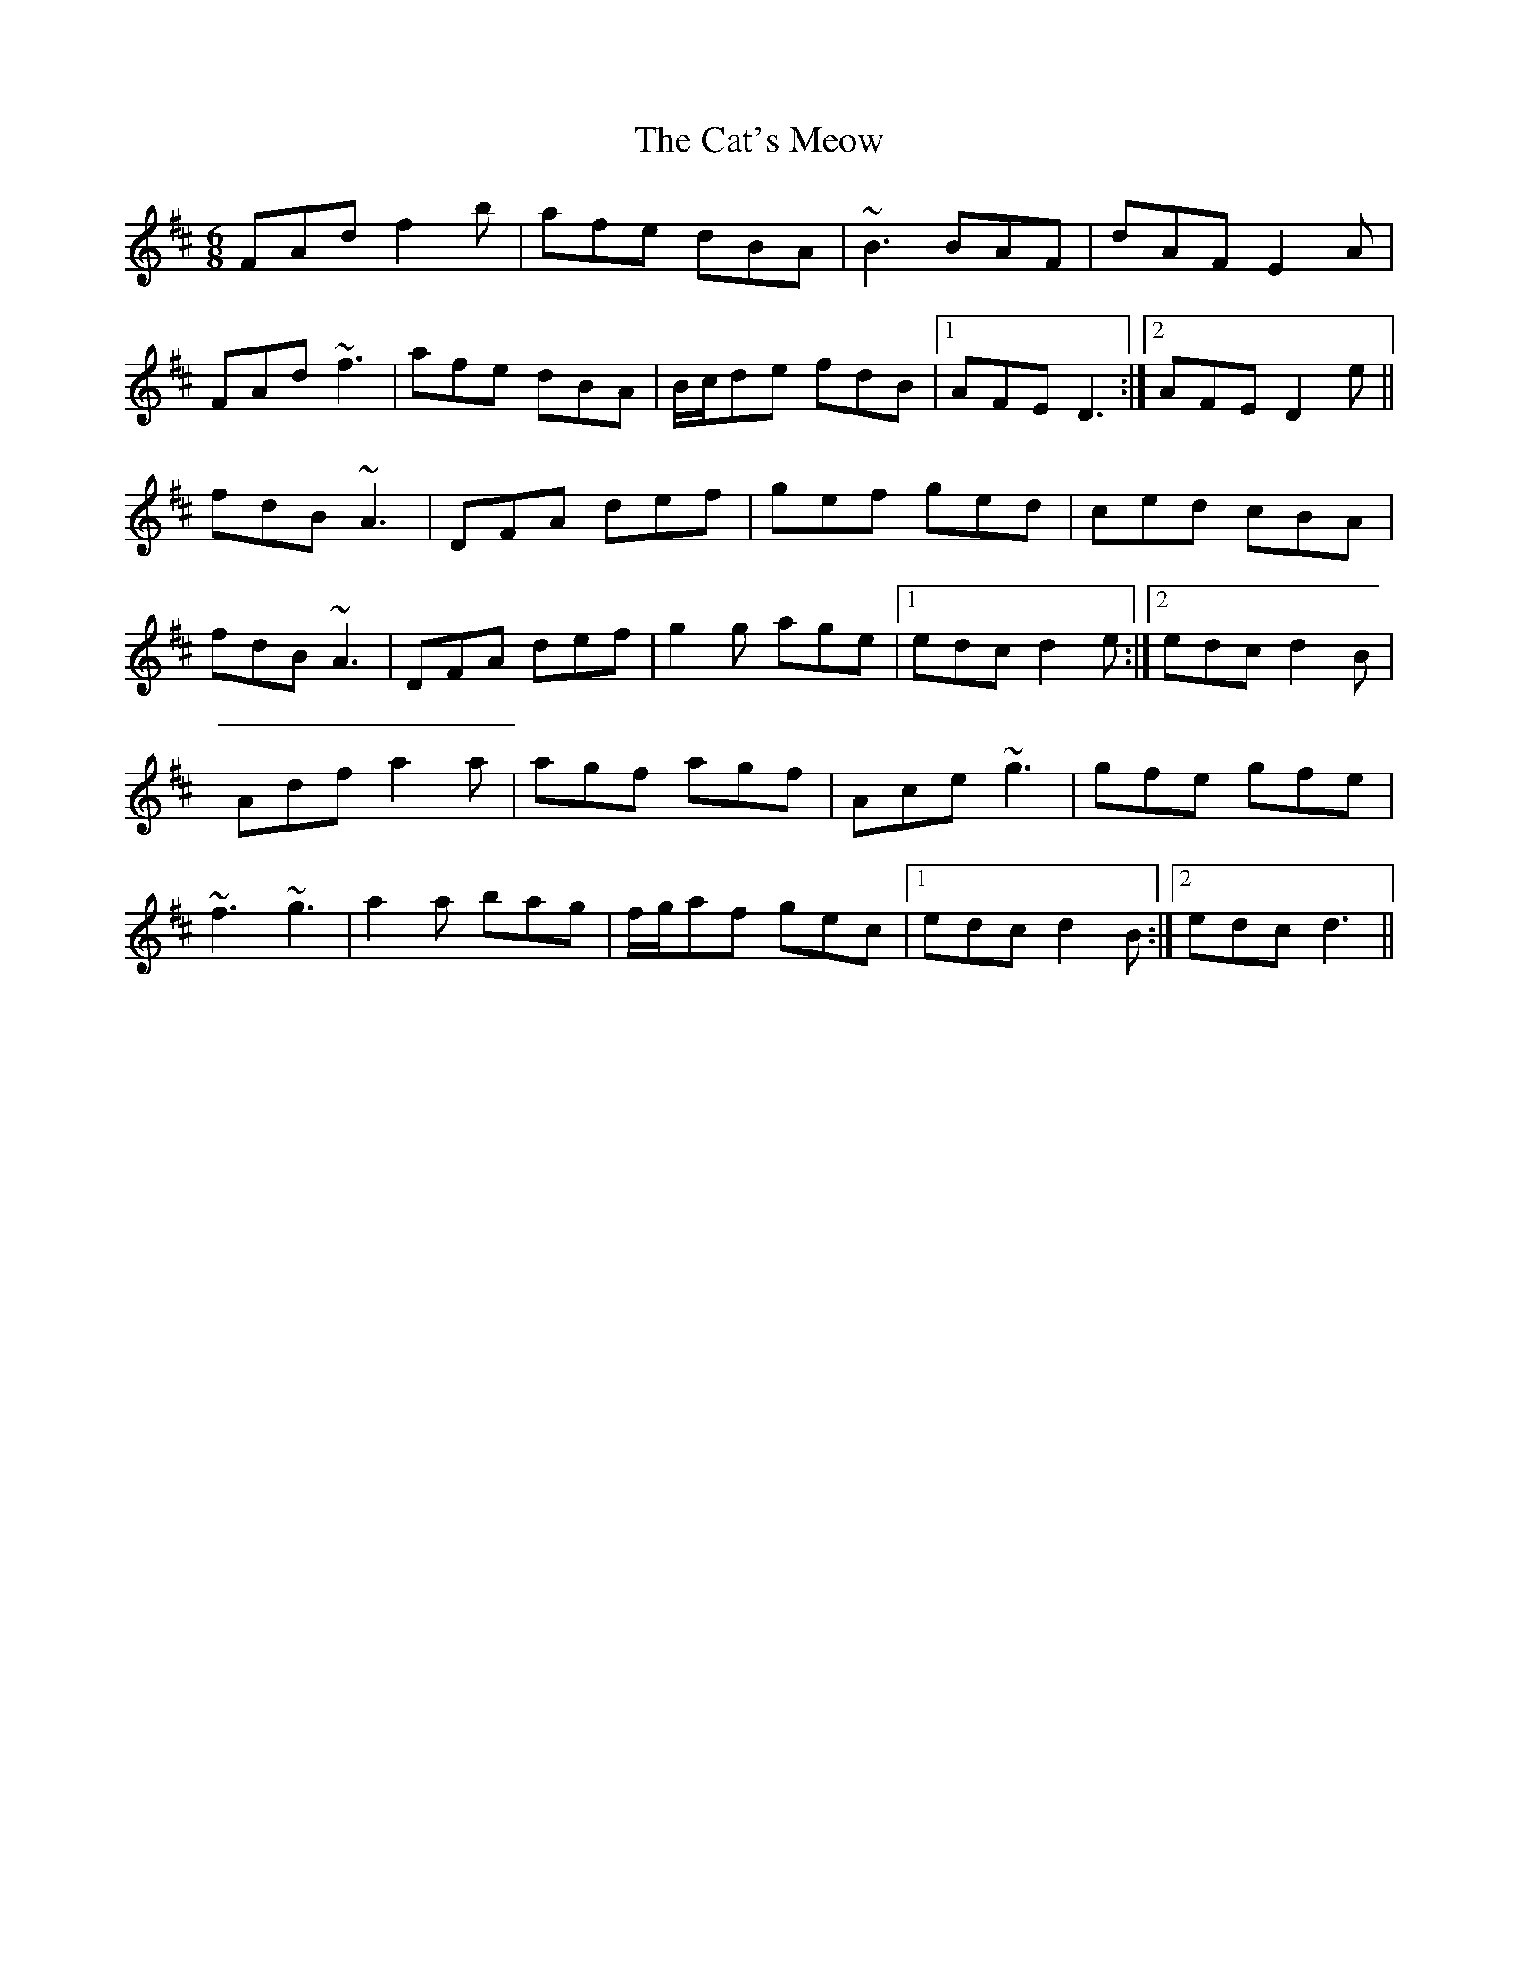 X: 6514
T: Cat's Meow, The
R: jig
M: 6/8
K: Dmajor
FAd f2b|afe dBA|~B3 BAF|dAF E2A|
FAd ~f3|afe dBA|B/c/de fdB|1 AFE D3:|2 AFE D2e||
fdB ~A3|DFA def|gef ged|ced cBA|
fdB ~A3|DFA def|g2g age|1 edc d2e:|2 edc d2B|
Adf a2a|agf agf|Ace ~g3|gfe gfe|
~f3 ~g3|a2a bag|f/g/af gec|1 edc d2B:|2 edc d3||

